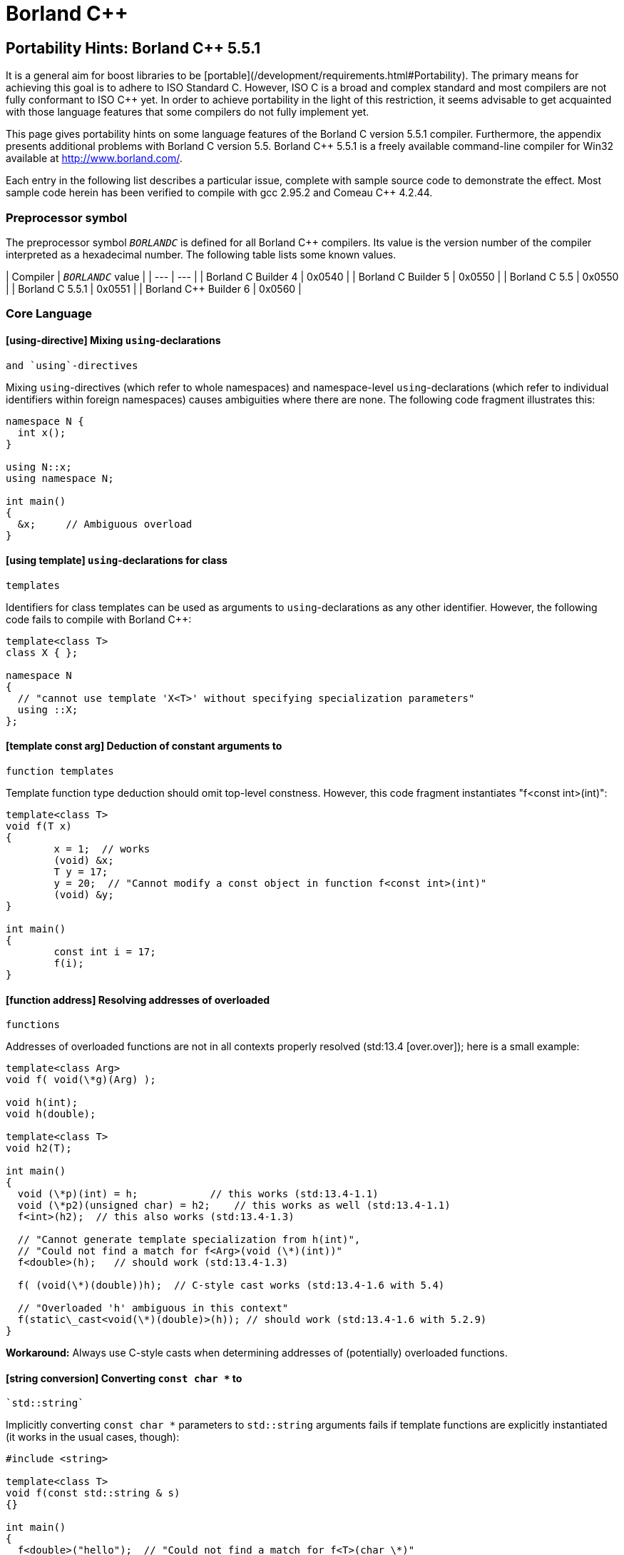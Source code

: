 = Borland C++
:idprefix:
:idseparator: -
:leveloffset: +1

Portability Hints: Borland C++ 5.5.1
====================================

It is a general aim for boost libraries to be [portable](/development/requirements.html#Portability). The
 primary means for achieving this goal is to adhere to ISO
 Standard C++. However, ISO C++ is a broad and complex standard
 and most compilers are not fully conformant to ISO C++ yet. In
 order to achieve portability in the light of this restriction,
 it seems advisable to get acquainted with those language
 features that some compilers do not fully implement yet.


This page gives portability hints on some language features
 of the Borland C++ version 5.5.1 compiler. Furthermore, the
 appendix presents additional problems with Borland C++ version
 5.5. Borland C++ 5.5.1 is a freely available command-line
 compiler for Win32 available at <http://www.borland.com/>.


Each entry in the following list describes a particular
 issue, complete with sample source code to demonstrate the
 effect. Most sample code herein has been verified to compile
 with gcc 2.95.2 and Comeau C++ 4.2.44.


Preprocessor symbol
-------------------


The preprocessor symbol `__BORLANDC__` is defined
 for all Borland C++ compilers. Its value is the version number
 of the compiler interpreted as a hexadecimal number. The
 following table lists some known values.

| Compiler | `__BORLANDC__` value |
| --- | --- |
| Borland C++ Builder 4 | 0x0540 |
| Borland C++ Builder 5 | 0x0550 |
| Borland C++ 5.5 | 0x0550 |
| Borland C++ 5.5.1 | 0x0551 |
| Borland C++ Builder 6 | 0x0560 |


Core Language
-------------


### [using-directive] Mixing `using`-declarations
 and `using`-directives


Mixing `using`-directives (which refer to whole
 namespaces) and namespace-level `using`-declarations
 (which refer to individual identifiers within foreign
 namespaces) causes ambiguities where there are none. The
 following code fragment illustrates this:
```

namespace N {
  int x();
}

using N::x;
using namespace N;

int main()
{
  &x;     // Ambiguous overload
}

```

### [using template] `using`-declarations for class
 templates


Identifiers for class templates can be used as arguments to
 `using`-declarations as any other identifier.
 However, the following code fails to compile with Borland
 C++:
```

template<class T>
class X { };

namespace N
{
  // "cannot use template 'X<T>' without specifying specialization parameters"
  using ::X;
};

```

### [template const arg] Deduction of constant arguments to
 function templates


Template function type deduction should omit top-level
 constness. However, this code fragment instantiates "f<const
 int>(int)":
```

template<class T>
void f(T x)
{
        x = 1;  // works
        (void) &x;
        T y = 17;
        y = 20;  // "Cannot modify a const object in function f<const int>(int)"
        (void) &y;
}

int main()
{
        const int i = 17;
        f(i);
}

```

### [function address] Resolving addresses of overloaded
 functions


Addresses of overloaded functions are not in all contexts
 properly resolved (std:13.4 [over.over]); here is a small
 example:
```

template<class Arg>
void f( void(\*g)(Arg) );

void h(int);
void h(double);

template<class T>
void h2(T);

int main()
{
  void (\*p)(int) = h;            // this works (std:13.4-1.1)
  void (\*p2)(unsigned char) = h2;    // this works as well (std:13.4-1.1)
  f<int>(h2);  // this also works (std:13.4-1.3)

  // "Cannot generate template specialization from h(int)",
  // "Could not find a match for f<Arg>(void (\*)(int))"
  f<double>(h);   // should work (std:13.4-1.3)

  f( (void(\*)(double))h);  // C-style cast works (std:13.4-1.6 with 5.4)

  // "Overloaded 'h' ambiguous in this context"
  f(static\_cast<void(\*)(double)>(h)); // should work (std:13.4-1.6 with 5.2.9)
}

```

**Workaround:** Always use C-style casts when
 determining addresses of (potentially) overloaded
 functions.


### [string conversion] Converting `const char *` to
 `std::string`


Implicitly converting `const char *` parameters
 to `std::string` arguments fails if template
 functions are explicitly instantiated (it works in the usual
 cases, though):
```

#include <string>

template<class T>
void f(const std::string & s)
{}

int main()
{
  f<double>("hello");  // "Could not find a match for f<T>(char \*)"
}


```

**Workaround:** Avoid explicit template
 function instantiations (they have significant problems with
 Microsoft Visual C++) and pass default-constructed unused dummy
 arguments with the appropriate type. Alternatively, if you wish
 to keep to the explicit instantiation, you could use an
 explicit conversion to `std::string` or declare the
 template function as taking a `const char *`
 parameter.


### [template value defaults] Dependent default arguments for
 template value parameters


Template value parameters which default to an expression
 dependent on previous template parameters don't work:
```

template<class T>
struct A
{
  static const bool value = true;
};

// "Templates must be classes or functions", "Declaration syntax error"
template<class T, bool v = A<T>::value>
struct B {};

int main()
{
  B<int> x;
}


```

**Workaround:** If the relevant non-type
 template parameter is an implementation detail, use inheritance
 and a fully qualified identifier (for example,
 ::N::A<T>::value).


### [function partial ordering] Partial ordering of function
 templates


Partial ordering of function templates, as described in
 std:14.5.5.2 [temp.func.order], does not work:
```

#include <iostream>

template<class T> struct A {};

template<class T1>
void f(const A<T1> &)
{
  std::cout << "f(const A<T1>&)\n";
}

template<class T>
void f(T)
{
  std::cout << "f(T)\n";
}

int main()
{
  A<double> a;
  f(a);   // output: f(T)  (wrong)
  f(1);   // output: f(T)  (correct)
}

```

**Workaround:** Declare all such functions
 uniformly as either taking a value or a reference
 parameter.


### [instantiate memfun ptr] Instantiation with member function
 pointer


When directly instantiating a template with some member
 function pointer, which is itself dependent on some template
 parameter, the compiler cannot cope:
```

template<class U> class C { };
template<class T>
class A
{
  static const int v = C<void (T::\*)()>::value;
};

```

**Workaround:** Use an intermediate
 `typedef`:
```

template<class U> class C { };
template<class T>
class A
{
  typedef void (T::\*my\_type)();
  static const int v = C<my\_type>::value;
};

```

(Extracted from e-mail exchange of David Abrahams, Fernando
 Cacciola, and Peter Dimov; not actually tested.)


Library
-------


### [cmath.abs] Function `double std::abs(double)`
 missing


The function `double std::abs(double)` should be
 defined (std:26.5-5 [lib.c.math]), but it is not:
```

#include <cmath>

int main()
{
  double (\*p)(double) = std::abs;  // error
}

```

Note that `int std::abs(int)` will be used
 without warning if you write `std::abs(5.1)`.


Similar remarks apply to seemingly all of the other standard
 math functions, where Borland C++ fails to provide
 `float` and `long double` overloads.


**Workaround:** Use `std::fabs`
 instead if type genericity is not required.


Appendix: Additional issues with Borland C++ version 5.5
---------------------------------------------------------


These issues are documented mainly for historic reasons. If
 you are still using Borland C++ version 5.5, you are strongly
 encouraged to obtain an upgrade to version 5.5.1, which fixes
 the issues described in this section.


### [inline friend] Inline friend functions in template
 classes


If a friend function of some class has not been declared
 before the friend function declaration, the function is
 declared at the namespace scope surrounding the class
 definition. Together with class templates and inline
 definitions of friend functions, the code in the following
 fragment should declare (and define) a non-template function
 "bool N::f(int,int)", which is a friend of class
 N::A<int>. However, Borland C++ v5.5 expects the function
 f to be declared beforehand:
```

namespace N {
template<class T>
class A
{
  // "f is not a member of 'N' in function main()"
  friend bool f(T x, T y) { return x < y; }
};
}

int main()
{
  N::A<int> a;
}

```

This technique is extensively used in boost/operators.hpp.
 Giving in to the wish of the compiler doesn't work in this
 case, because then the "instantiate one template, get lots of
 helper functions at namespace scope" approach doesn't work
 anymore. Defining BOOST\_NO\_OPERATORS\_IN\_NAMESPACE (a define
 BOOST\_NO\_INLINE\_FRIENDS\_IN\_CLASS\_TEMPLATES would match this
 case better) works around this problem and leads to another
 one, see [using-template].






html)

Footer
© 2023 GitHub, Inc.
Footer navigation
Terms
Privacy
Security
Status
Docs
Contact GitHub
Pricing
API
Training
Blog
About
website2022/borland_cpp.html at master · boostorg/website2022